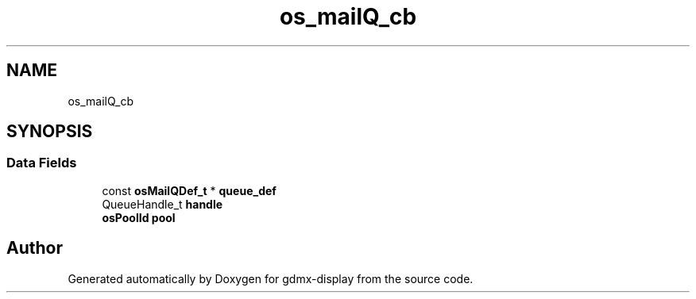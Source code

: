 .TH "os_mailQ_cb" 3 "Mon May 24 2021" "gdmx-display" \" -*- nroff -*-
.ad l
.nh
.SH NAME
os_mailQ_cb
.SH SYNOPSIS
.br
.PP
.SS "Data Fields"

.in +1c
.ti -1c
.RI "const \fBosMailQDef_t\fP * \fBqueue_def\fP"
.br
.ti -1c
.RI "QueueHandle_t \fBhandle\fP"
.br
.ti -1c
.RI "\fBosPoolId\fP \fBpool\fP"
.br
.in -1c

.SH "Author"
.PP 
Generated automatically by Doxygen for gdmx-display from the source code\&.
